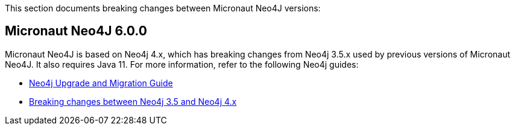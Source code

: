 This section documents breaking changes between Micronaut Neo4J versions:

== Micronaut Neo4J 6.0.0

Micronaut Neo4J is based on Neo4j 4.x, which has breaking changes from Neo4j 3.5.x used by previous versions of Micronaut Neo4J. It also requires Java 11. For more information, refer to the following Neo4j guides:

- https://neo4j.com/docs/upgrade-migration-guide/current/[Neo4j Upgrade and Migration Guide]

- https://neo4j.com/docs/upgrade-migration-guide/current/migration/surface-changes/[Breaking changes between Neo4j 3.5 and Neo4j 4.x]
